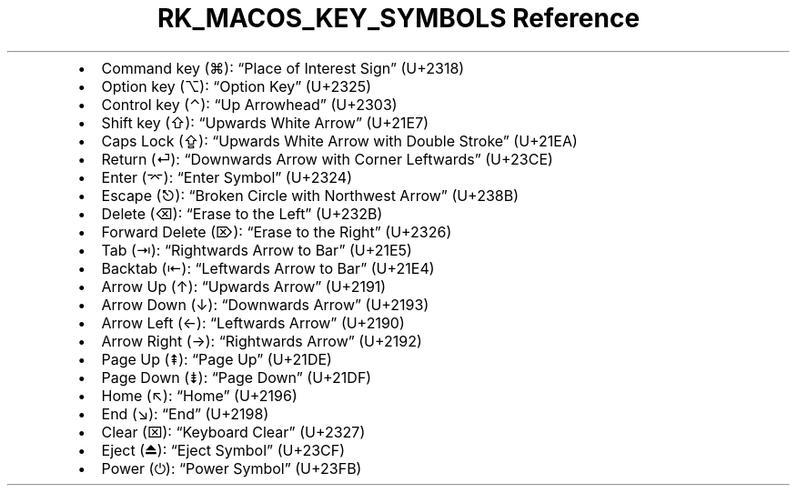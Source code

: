 .\" Automatically generated by Pandoc 3.6.3
.\"
.TH "RK_MACOS_KEY_SYMBOLS Reference" "" "" ""
.IP \[bu] 2
Command key (⌘): \[lq]Place of Interest Sign\[rq] (U+2318)
.IP \[bu] 2
Option key (⌥): \[lq]Option Key\[rq] (U+2325)
.IP \[bu] 2
Control key (⌃): \[lq]Up Arrowhead\[rq] (U+2303)
.IP \[bu] 2
Shift key (⇧): \[lq]Upwards White Arrow\[rq] (U+21E7)
.IP \[bu] 2
Caps Lock (⇪): \[lq]Upwards White Arrow with Double Stroke\[rq] (U+21EA)
.IP \[bu] 2
Return (⏎): \[lq]Downwards Arrow with Corner Leftwards\[rq] (U+23CE)
.IP \[bu] 2
Enter (⌤): \[lq]Enter Symbol\[rq] (U+2324)
.IP \[bu] 2
Escape (⎋): \[lq]Broken Circle with Northwest Arrow\[rq] (U+238B)
.IP \[bu] 2
Delete (⌫): \[lq]Erase to the Left\[rq] (U+232B)
.IP \[bu] 2
Forward Delete (⌦): \[lq]Erase to the Right\[rq] (U+2326)
.IP \[bu] 2
Tab (⇥): \[lq]Rightwards Arrow to Bar\[rq] (U+21E5)
.IP \[bu] 2
Backtab (⇤): \[lq]Leftwards Arrow to Bar\[rq] (U+21E4)
.IP \[bu] 2
Arrow Up (↑): \[lq]Upwards Arrow\[rq] (U+2191)
.IP \[bu] 2
Arrow Down (↓): \[lq]Downwards Arrow\[rq] (U+2193)
.IP \[bu] 2
Arrow Left (←): \[lq]Leftwards Arrow\[rq] (U+2190)
.IP \[bu] 2
Arrow Right (→): \[lq]Rightwards Arrow\[rq] (U+2192)
.IP \[bu] 2
Page Up (⇞): \[lq]Page Up\[rq] (U+21DE)
.IP \[bu] 2
Page Down (⇟): \[lq]Page Down\[rq] (U+21DF)
.IP \[bu] 2
Home (↖): \[lq]Home\[rq] (U+2196)
.IP \[bu] 2
End (↘): \[lq]End\[rq] (U+2198)
.IP \[bu] 2
Clear (⌧): \[lq]Keyboard Clear\[rq] (U+2327)
.IP \[bu] 2
Eject (⏏): \[lq]Eject Symbol\[rq] (U+23CF)
.IP \[bu] 2
Power (⏻): \[lq]Power Symbol\[rq] (U+23FB)
